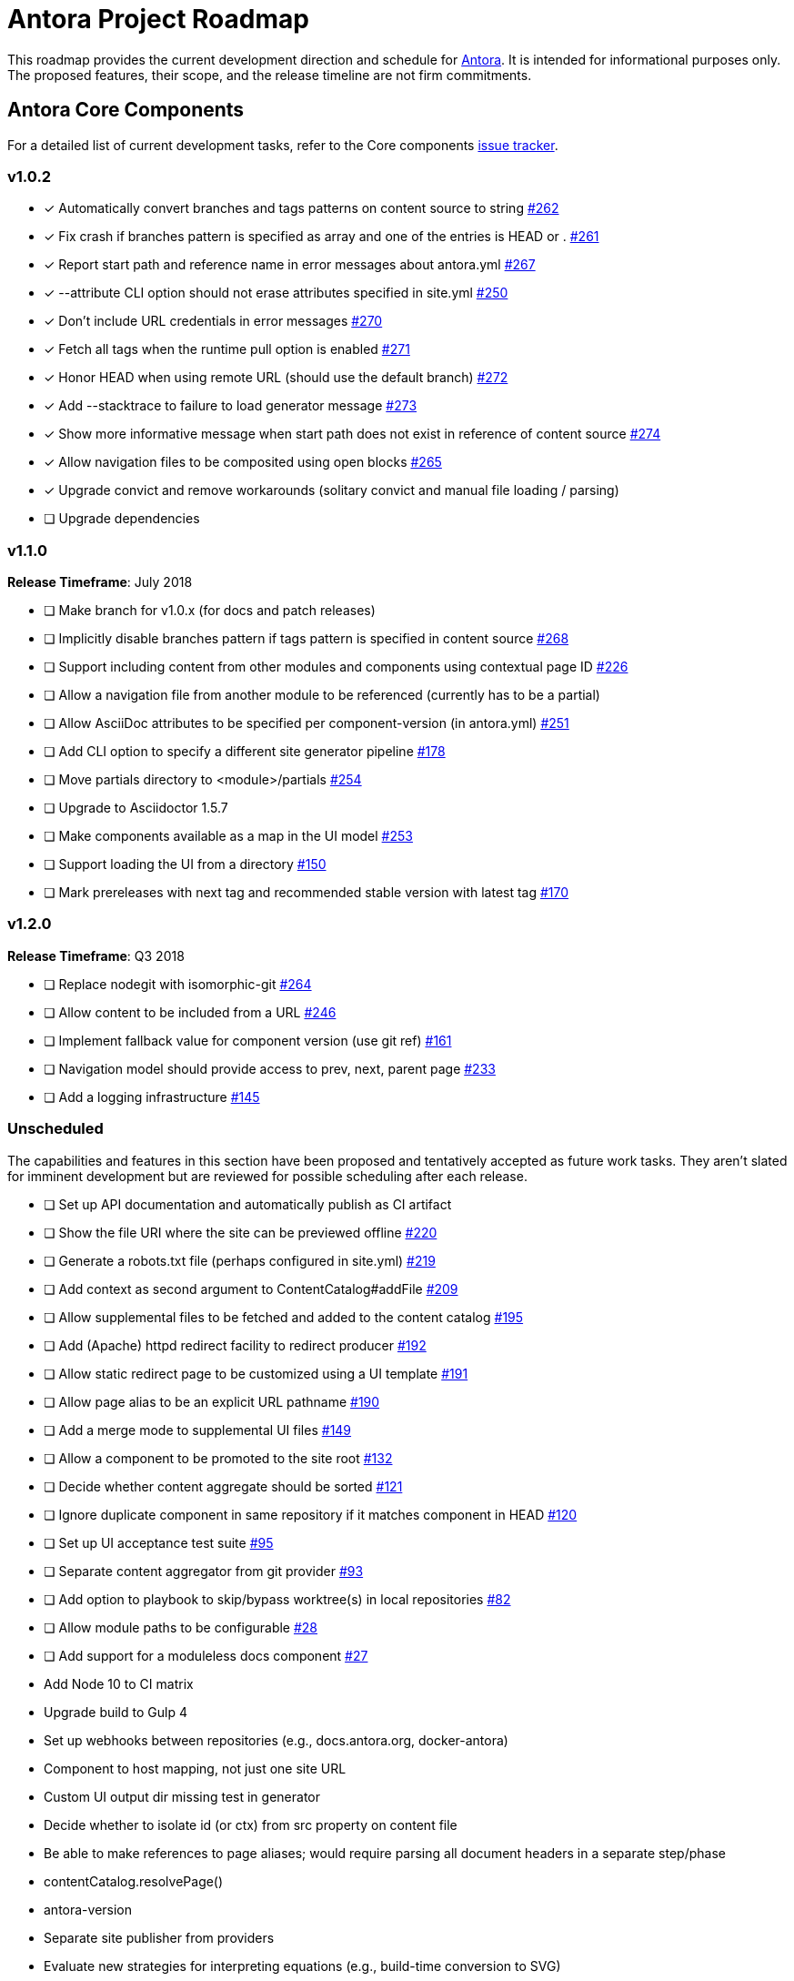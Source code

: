 = Antora Project Roadmap
// Settings:
ifdef::env-browser[]
:toc-title: Contents
:toclevels: 3
:toc:
endif::[]
// Project URIs:
:uri-home: https://antora.org
:uri-org: https://gitlab.com/antora
:uri-repo: {uri-org}/antora
:uri-issues: {uri-repo}/issues
:uri-milestones: {uri-repo}/milestones
:uri-changelog: {uri-repo}/blob/master/CHANGELOG.adoc
:uri-demo-issues: https://gitlab.com/groups/antora/demo/-/issues
:uri-docs-site-issues: {uri-org}/docs.antora.org/issues
:uri-ui-repo: {uri-org}/antora-ui-default
:uri-ui-issues: {uri-ui-repo}/issues

This roadmap provides the current development direction and schedule for {uri-home}[Antora].
It is intended for informational purposes only.
The proposed features, their scope, and the release timeline are not firm commitments.

== Antora Core Components

For a detailed list of current development tasks, refer to the Core components {uri-issues}[issue tracker].

=== v1.0.2

* [x] Automatically convert branches and tags patterns on content source to string {uri-issues}/262[#262]
* [x] Fix crash if branches pattern is specified as array and one of the entries is HEAD or . {uri-issues}/261[#261]
* [x] Report start path and reference name in error messages about antora.yml {uri-issues}/267[#267]
* [x] --attribute CLI option should not erase attributes specified in site.yml {uri-issues}/250[#250]
* [x] Don't include URL credentials in error messages {uri-issues}/270[#270]
* [x] Fetch all tags when the runtime pull option is enabled {uri-issues}/271[#271]
* [x] Honor HEAD when using remote URL (should use the default branch) {uri-issues}/272[#272]
* [x] Add --stacktrace to failure to load generator message {uri-issues}/273[#273]
* [x] Show more informative message when start path does not exist in reference of content source {uri-issues}/274[#274]
* [x] Allow navigation files to be composited using open blocks {uri-issues}/265[#265]
* [x] Upgrade convict and remove workarounds (solitary convict and manual file loading / parsing)
* [ ] Upgrade dependencies

=== v1.1.0

*Release Timeframe*: July 2018

* [ ] Make branch for v1.0.x (for docs and patch releases)
* [ ] Implicitly disable branches pattern if tags pattern is specified in content source {uri-issues}/268[#268]
* [ ] Support including content from other modules and components using contextual page ID {uri-issues}/226[#226]
* [ ] Allow a navigation file from another module to be referenced (currently has to be a partial)
* [ ] Allow AsciiDoc attributes to be specified per component-version (in antora.yml) {uri-issues}/251[#251]
* [ ] Add CLI option to specify a different site generator pipeline {uri-issues}/178[#178]
* [ ] Move partials directory to <module>/partials {uri-issues}/254[#254]
* [ ] Upgrade to Asciidoctor 1.5.7
* [ ] Make components available as a map in the UI model {uri-issues}/253[#253]
* [ ] Support loading the UI from a directory {uri-issues}/150[#150]
* [ ] Mark prereleases with next tag and recommended stable version with latest tag {uri-issues}/170[#170]
//* allow a group to be defined in antora.yml
//* make all metadata from antora.yml available to model
//* allow static files in UI to be decorated with page template / access UI model
//* make module path configurable (using antora.yml) {uri-issues}/28[#28]

=== v1.2.0

*Release Timeframe*: Q3 2018

* [ ] Replace nodegit with isomorphic-git {uri-issues}/264[#264]
* [ ] Allow content to be included from a URL {uri-issues}/246[#246]
* [ ] Implement fallback value for component version (use git ref) {uri-issues}/161[#161]
* [ ] Navigation model should provide access to prev, next, parent page {uri-issues}/233[#233]
* [ ] Add a logging infrastructure {uri-issues}/145[#145]

=== Unscheduled

The capabilities and features in this section have been proposed and tentatively accepted as future work tasks.
They aren't slated for imminent development but are reviewed for possible scheduling after each release.

//* [ ] Pass algolia keys in playbook
* [ ] Set up API documentation and automatically publish as CI artifact
* [ ] Show the file URI where the site can be previewed offline {uri-issues}/220[#220]
* [ ] Generate a robots.txt file (perhaps configured in site.yml) {uri-issues}/219[#219]
* [ ] Add context as second argument to ContentCatalog#addFile {uri-issues}/209[#209]
* [ ] Allow supplemental files to be fetched and added to the content catalog {uri-issues}/195[#195]
* [ ] Add (Apache) httpd redirect facility to redirect producer {uri-issues}/192[#192]
* [ ] Allow static redirect page to be customized using a UI template {uri-issues}/191[#191]
* [ ] Allow page alias to be an explicit URL pathname {uri-issues}/190[#190]
* [ ] Add a merge mode to supplemental UI files {uri-issues}/149[#149]
* [ ] Allow a component to be promoted to the site root {uri-issues}/132[#132]
* [ ] Decide whether content aggregate should be sorted {uri-issues}/121[#121]
* [ ] Ignore duplicate component in same repository if it matches component in HEAD {uri-issues}/120[#120]
* [ ] Set up UI acceptance test suite {uri-issues}/95[#95]
* [ ] Separate content aggregator from git provider {uri-issues}/93[#93]
* [ ] Add option to playbook to skip/bypass worktree(s) in local repositories {uri-issues}/82[#82]
* [ ] Allow module paths to be configurable {uri-issues}/28[#28]
* [ ] Add support for a moduleless docs component {uri-issues}/27[#27]
* Add Node 10 to CI matrix
* Upgrade build to Gulp 4
* Set up webhooks between repositories (e.g., docs.antora.org, docker-antora)
* Component to host mapping, not just one site URL
* Custom UI output dir missing test in generator
* Decide whether to isolate id (or ctx) from src property on content file
* Be able to make references to page aliases; would require parsing all document headers in a separate step/phase
//whiteboard
* contentCatalog.resolvePage()
//whiteboard
* antora-version
* Separate site publisher from providers
* Evaluate new strategies for interpreting equations (e.g., build-time conversion to SVG)
* Watch mode for files in worktree

.Accepted Ideas
* Add support for git-lfs for assets storage such as images (Requirements: {uri-issues}/185[#185])

.Discussions
* Properly store generated PlantUML images directly in Antora content folder instead of output directory (Requirements: {uri-issues}/189[#189])

== Antora Documentation, Demo, & Docs Site

For current Antora documentation tasks, see the Core components {uri-issues}[issue tracker].

For current demo tasks, see the Demo materials {uri-demo-issues}[issue tracker].

For current docs.antora.org tasks, see the site {uri-docs-site-issues}[issue tracker].

=== Unscheduled

* [ ] Set up a roadmap page for Core components in the docs {uri-issues}/223[#223]
* [ ] Document that .nojekyll file is required when publishing to GitHub Pages {uri-issues}/194[#194]
* [ ] Document the `page-` attributes {uri-issues}/177[#177]
* [ ] Add how to create a partial page {uri-issues}/176[#176]
* [ ] Document sitemap features {uri-issues}/168[#168]
* [ ] Improve custom publish provider documentation {uri-issues}/164[#164]
* [ ] Expand private repository section {uri-issues}/139[#139]
* [ ] Document how to create user-defined page attributes
* [ ] Document redirect features
* [ ] Document stem functionality with common UI integration scenarios
* [ ] Document how to add MathJax integration to the UI
* [ ] Document how to integrate external Javascript files with the UI
* [ ] Document maintenance and bug fix priority policies on antora.org
* [ ] Document release schedule on project site
* [ ] Document list of environment variables as page (or as appropriate) in CLI module
* [ ] Make Get Antora a category landing page
* [ ] Set up a What's New? in the Docs
* [ ] Create community participation guidelines
* [ ] Add changelog system to Docs
* [ ] Add contributing guide to Docs
* [ ] Remove most documentation-type content from README and replace with links to the appropriate Docs pages
// https://gitlab.com/antora/antora/issues/206#note_63768866
* [ ] Partition the CLI options into two tables, general options and generate options

== Antora Default UI

For a detailed list of current development tasks, refer to the UI {uri-ui-issues}[issue tracker].

=== v1.0.0

*Release Timeframe*: Q3 2018

* [ ] Add client-side search (algolia docsearch) {uri-ui-issues}/44[#44]
* [ ] IE 11 fixes
* [ ] Cut stable release of default UI

=== Unscheduled

* [ ] Create task list SVGs {uri-ui-issues}/31[#31]
* [ ] Enable unordered list marker styles {uri-ui-issues}/26[#26]
* [ ] Enable start number attribute for ordered lists {uri-ui-issues}/25[#25]
* [ ] Upgrade preview site sample content {uri-ui-issues}/20[#20]
* [ ] Extract all colors into CSS variables {uri-ui-issues}/18[#18]
* [ ] Upgrade build to Gulp 4
* [ ] Improve SVG options stability

== Completed Releases

See the {uri-changelog}[CHANGELOG] for a summary of notable features, functionality, and bug fixes that have already been released.
